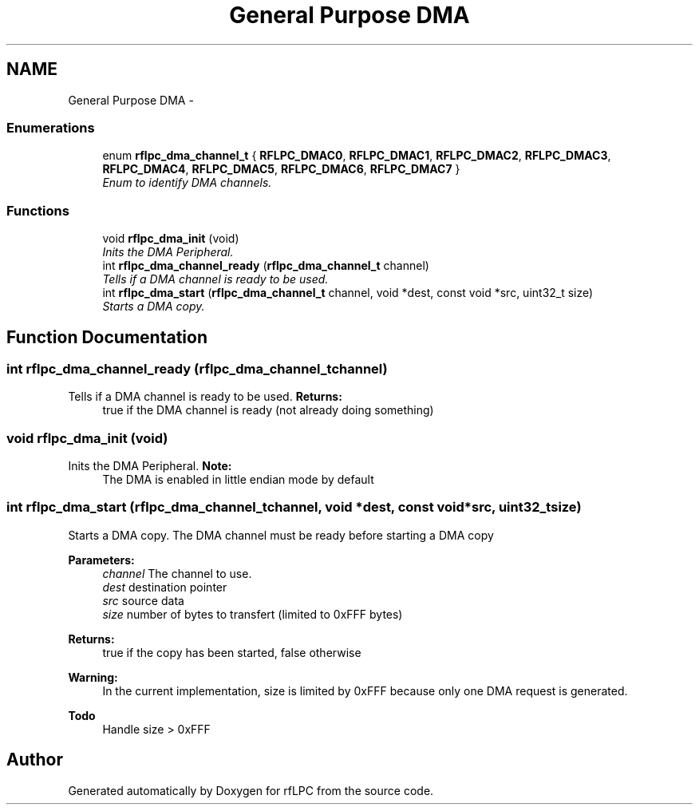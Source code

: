 .TH "General Purpose DMA" 3 "Wed Mar 21 2012" "rfLPC" \" -*- nroff -*-
.ad l
.nh
.SH NAME
General Purpose DMA \- 
.SS "Enumerations"

.in +1c
.ti -1c
.RI "enum \fBrflpc_dma_channel_t\fP { \fBRFLPC_DMAC0\fP, \fBRFLPC_DMAC1\fP, \fBRFLPC_DMAC2\fP, \fBRFLPC_DMAC3\fP, \fBRFLPC_DMAC4\fP, \fBRFLPC_DMAC5\fP, \fBRFLPC_DMAC6\fP, \fBRFLPC_DMAC7\fP }"
.br
.RI "\fIEnum to identify DMA channels\&. \fP"
.in -1c
.SS "Functions"

.in +1c
.ti -1c
.RI "void \fBrflpc_dma_init\fP (void)"
.br
.RI "\fIInits the DMA Peripheral\&. \fP"
.ti -1c
.RI "int \fBrflpc_dma_channel_ready\fP (\fBrflpc_dma_channel_t\fP channel)"
.br
.RI "\fITells if a DMA channel is ready to be used\&. \fP"
.ti -1c
.RI "int \fBrflpc_dma_start\fP (\fBrflpc_dma_channel_t\fP channel, void *dest, const void *src, uint32_t size)"
.br
.RI "\fIStarts a DMA copy\&. \fP"
.in -1c
.SH "Function Documentation"
.PP 
.SS "int \fBrflpc_dma_channel_ready\fP (\fBrflpc_dma_channel_t\fPchannel)"

.PP
Tells if a DMA channel is ready to be used\&. \fBReturns:\fP
.RS 4
true if the DMA channel is ready (not already doing something) 
.RE
.PP

.SS "void \fBrflpc_dma_init\fP (void)"

.PP
Inits the DMA Peripheral\&. \fBNote:\fP
.RS 4
The DMA is enabled in little endian mode by default 
.RE
.PP

.SS "int \fBrflpc_dma_start\fP (\fBrflpc_dma_channel_t\fPchannel, void *dest, const void *src, uint32_tsize)"

.PP
Starts a DMA copy\&. The DMA channel must be ready before starting a DMA copy 
.PP
\fBParameters:\fP
.RS 4
\fIchannel\fP The channel to use\&. 
.br
\fIdest\fP destination pointer 
.br
\fIsrc\fP source data 
.br
\fIsize\fP number of bytes to transfert (limited to 0xFFF bytes) 
.RE
.PP
\fBReturns:\fP
.RS 4
true if the copy has been started, false otherwise
.RE
.PP
\fBWarning:\fP
.RS 4
In the current implementation, size is limited by 0xFFF because only one DMA request is generated\&. 
.RE
.PP
\fBTodo\fP
.RS 4
Handle size > 0xFFF 
.RE
.PP

.SH "Author"
.PP 
Generated automatically by Doxygen for rfLPC from the source code\&.
